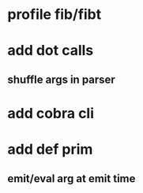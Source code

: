 * profile fib/fibt
* add dot calls
** shuffle args in parser
* add cobra cli
* add def prim
** emit/eval arg at emit time
